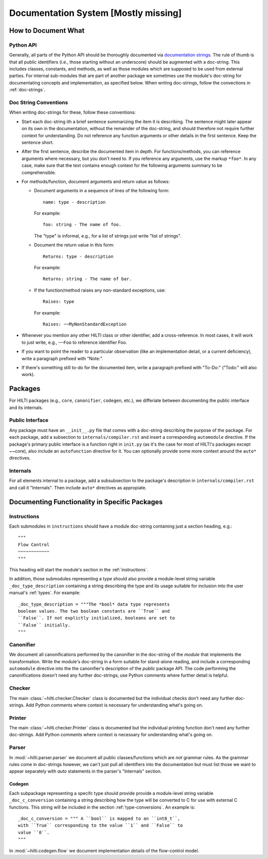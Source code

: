 .. $Id$

Documentation System [Mostly missing]
=====================================

How to Document What
--------------------

Python API
^^^^^^^^^^

Generally, all parts of the Python API should be thoroughly
documented via  `documentation strings <http://docs.python.org/tutorial/controlflow.html#documentation-strings>`_.
The rule of thumb is that all public identifiers (i.e., those
starting without an underscore) should be augmented with a
doc-string. This includes classes, constants, and methods, as well
as those modules which are supposed to be used from external
parties. For internal sub-modules that are part of another package
we sometimes use the module's doc-string for documentating concepts
and implementation, as specified below. When writing doc-strings,
follow the convections in :ref:`doc-strings`.

.. _doc-strings:

Doc String Conventions
^^^^^^^^^^^^^^^^^^^^^^

When writing doc-strings for these, follow these conventions:

* Start each doc-string ith a brief sentence summarizing the item it
  is describing. The sentence might later appear on its own in the
  documentation, without the remainder of the doc-string, and should
  therefore not require further context for understanding. Do not
  reference any function arguments or other details in the first
  sentence. Keep the sentence short.
  
* After the first sentence, describe the documented item in depth.
  For functions/methods, you can reference arguments where
  necessary, but you don't need to. If you reference any arguments,
  use the markup ``*foo*``. In any case, make sure that the text
  contains enough context for the following arguments summary to be
  comprehensible.
  
* For methods/function, document arguments and return value as
  follows:
  
  - Document arguments in a sequence of lines of the following
    form::
    
        name: type - description
    
    For example::
  
        foo: string - The name of foo.
    
    The "type" is informal, e.g., for a list of strings just write
    "list of strings".
  
  - Document the return value in this form::
  
      Returns: type - description
    
    For example::
  
      Returns: string - The name of bar.   
    
  - If the function/method raises any non-standard exceptions, use::
  
      Raises: type
      
    For example::
    
      Raises: ~~MyNonStandardException
      
* Whenever you mention any other HILTI class or other identifier,
  add a cross-reference. In most cases, it will work to just write,
  e.g., ``~~Foo`` to reference identifier Foo.
  
* If you want to point the reader to a particular observation (like
  an implementation detail, or a current deficiency), write a
  paragraph prefixed with "Note:".
  
* If there's something still to-do for the documented item, write a
  paragraph prefixed with "To-Do:" ("Todo:" will also work).

Packages
--------

For HILTI packages (e.g., ``core``, ``canonifier``, ``codegen``, etc.), we
differiate between documenting the public interface and its
internals.

Public Interface
^^^^^^^^^^^^^^^^

Any package must have an ``__init__.py`` file that comes with a
doc-string describing the purpose of the package. For each package,
add a subsection to ``internals/compiler.rst`` and insert a
corresponding ``automodule`` directive. If the package's primary
public interface is a function right in ``init.py`` (as it's the case
for most of HILTI's packages except ~~core), also include an
``autofunction`` directive for it. You can optionally provide some
more context around the ``auto*`` directives. 

Internals
^^^^^^^^^

For all elements internal to a package, add a subsubsection to the
package's description in ``internals/compiler.rst`` and call it
"Internals". Then include ``auto*`` directives as appropiate.

Documenting Functionality in Specific Packages
----------------------------------------------

Instructions
^^^^^^^^^^^^

Each submodules in ``instructions`` should have a module doc-string
containing just a section heading, e.g.::

   """
   Flow Control
   ~~~~~~~~~~~~
   """
  
This heading will start the module's section in the
:ref:`instructions`.
  
In addition, those submodules representing a type should also
provide a module-level string variable ``_doc_type_description``
containing a string describing the type and its usage suitable for
inclusion into the user manual's :ref:`types`. For example::

   _doc_type_description = """The *bool* data type represents
   boolean values. The two boolean constants are ``True`` and
   ``False``. If not explictly initialized, booleans are set to
   ``False`` initially.
   """

Canonifier
^^^^^^^^^^

We document all canonifications performed by the canonifier in the 
doc-string of the *module* that implements the transformation. Write
the module's doc-string in a form suitable for stand-alone reading,
and include a corresponding ``automodule`` directive into the the
canonifier's description of the *public* package API. The code
performing the canonifications doesn't need any further doc-strings;
use Python comments where further detail is helpful. 

Checker
^^^^^^^

The main :class:`~hilti.checker.Checker` class is documented but the
individual checks don't need any further doc-strings. Add Python
comments where context is necessary for understanding what's going
on.

Printer
^^^^^^^

The main :class:`~hilti.checker.Printer` class is documented but the
individual printing function don't need any further doc-strings. Add
Python comments where context is necessary for understanding what's
going on.

Parser
^^^^^^

In :mod:`~hilti.parser.parser` we document all public
classes/functions which are *not* grammar rules. As the grammar
rules come in doc-strings however, we can't just pull all
identifiers into the documentation but must list those we want to
appear separately with *auto* statements in the parser's
"Internals" section.

Codegen
~~~~~~~

Each subpackage representing a specifc type should provide provide a
module-level string variable ``_doc_c_conversion`` containing a
string describing how the type will be converted to C for use with
external C functions. This string will be included in the section
:ref:`type-conversions`. An example is::

   _doc_c_conversion = """ A ``bool`` is mapped to an ``int8_t``,
   with ``True`` corresponding to the value ``1`` and ``False`` to
   value ``0``.
   """

In :mod:`~hilti.codegen.flow` we document implementation details of the
flow-control model.





    
  
  




